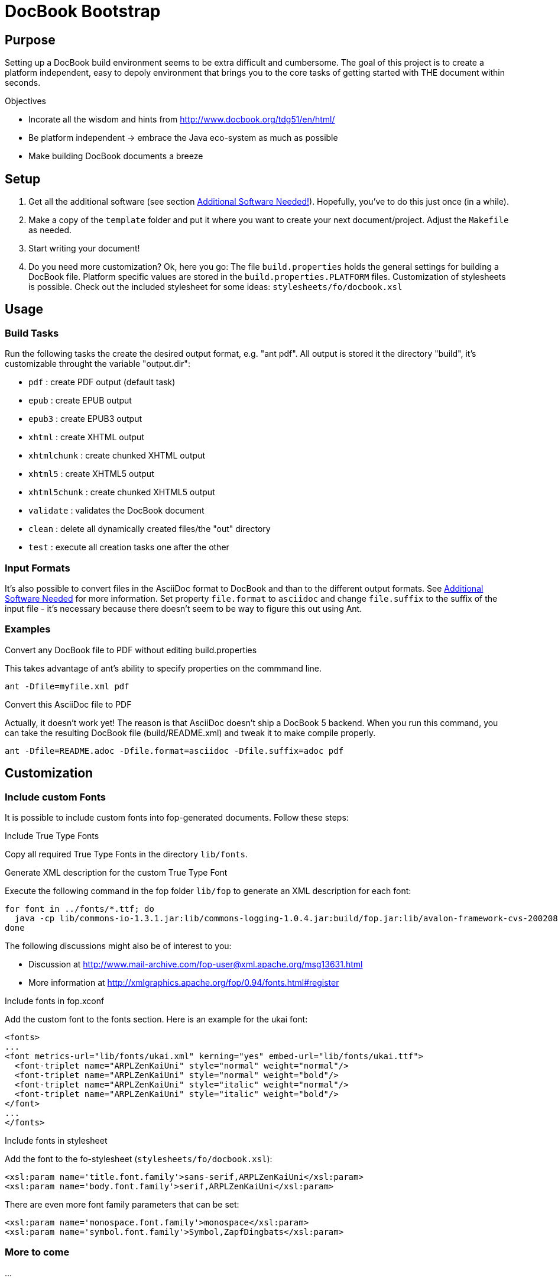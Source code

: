 = DocBook Bootstrap

== Purpose
Setting up a DocBook build environment seems to be extra difficult and
cumbersome.  The goal of this project is to create a platform
independent, easy to depoly environment that brings you to the core
tasks of getting started with THE document within seconds.

.Objectives
* Incorate all the wisdom and hints from
  http://www.docbook.org/tdg51/en/html/
* Be platform independent -> embrace the Java eco-system as much as
  possible
* Make building DocBook documents a breeze

== Setup
1. Get all the additional software (see section
   <<additional-software-needed,Additional Software Needed!>>).
   Hopefully, you've to do this just once (in a while).
2. Make a copy of the `template` folder and put it where you want to
   create your next document/project.  Adjust the `Makefile` as needed.
3. Start writing your document!
4. Do you need more customization?  Ok, here you go:  The file
   `build.properties` holds the general settings for building a DocBook
   file.  Platform specific values are stored in the
   `build.properties.PLATFORM` files.  Customization of stylesheets is
   possible.  Check out the included stylesheet for some ideas:
   `stylesheets/fo/docbook.xsl`

== Usage

=== Build Tasks
Run the following tasks the create the desired output
format, e.g. "ant pdf".  All output is stored it the directory "build",
it's customizable throught the variable "output.dir":

* `pdf`           : create PDF output (default task)
* `epub`          : create EPUB output
* `epub3`         : create EPUB3 output
* `xhtml`         : create XHTML output
* `xhtmlchunk`    : create chunked XHTML output
* `xhtml5`        : create XHTML5 output
* `xhtml5chunk`   : create chunked XHTML5 output
* `validate`      : validates the DocBook document
* `clean`         : delete all dynamically created files/the "out" directory
* `test`          : execute all creation tasks one after the other

=== Input Formats
It's also possible to convert files in the AsciiDoc format to DocBook
and than to the different output formats.  See
<<additional_software,Additional Software Needed>> for more information.
Set property `file.format` to `asciidoc` and change `file.suffix` to the
suffix of the input file - it's necessary because there doesn't seem to
be way to figure this out using Ant.

=== Examples
.Convert any DocBook file to PDF without editing build.properties
This takes advantage of ant's ability to specify properties on the
commmand line.

 ant -Dfile=myfile.xml pdf

.Convert this AsciiDoc file to PDF
Actually, it doesn't work yet!  The reason is that AsciiDoc doesn't ship
a DocBook 5 backend.  When you run this command, you can take the
resulting DocBook file (build/README.xml) and tweak it to make compile
properly.

 ant -Dfile=README.adoc -Dfile.format=asciidoc -Dfile.suffix=adoc pdf

== Customization

=== Include custom Fonts
It is possible to include custom fonts into fop-generated
documents.  Follow these steps:

.Include True Type Fonts
Copy all required True Type Fonts in the directory `lib/fonts`.

.Generate XML description for the custom True Type Font
Execute the following command in the fop folder `lib/fop` to generate an
XML description for each font:

 for font in ../fonts/*.ttf; do
   java -cp lib/commons-io-1.3.1.jar:lib/commons-logging-1.0.4.jar:build/fop.jar:lib/avalon-framework-cvs-20020806.jar:lib/xml-apis.jar:lib/xercesImpl-2.2.1.jar:lib/xalan-2.4.1.jar org.apache.fop.fonts.apps.TTFReader "${font}" "${font%.ttf}.xml"
 done

The following discussions might also be of interest to you:

* Discussion at http://www.mail-archive.com/fop-user@xml.apache.org/msg13631.html
* More information at http://xmlgraphics.apache.org/fop/0.94/fonts.html#register

.Include fonts in fop.xconf
Add the custom font to the fonts section.  Here is an example for the
ukai font:

 <fonts>
 ...
 <font metrics-url="lib/fonts/ukai.xml" kerning="yes" embed-url="lib/fonts/ukai.ttf">
   <font-triplet name="ARPLZenKaiUni" style="normal" weight="normal"/>
   <font-triplet name="ARPLZenKaiUni" style="normal" weight="bold"/>
   <font-triplet name="ARPLZenKaiUni" style="italic" weight="normal"/>
   <font-triplet name="ARPLZenKaiUni" style="italic" weight="bold"/>
 </font>
 ...
 </fonts>

.Include fonts in stylesheet
Add the font to the fo-stylesheet (`stylesheets/fo/docbook.xsl`):

 <xsl:param name='title.font.family'>sans-serif,ARPLZenKaiUni</xsl:param>
 <xsl:param name='body.font.family'>serif,ARPLZenKaiUni</xsl:param>

There are even more font family parameters that can be set:

 <xsl:param name='monospace.font.family'>monospace</xsl:param>
 <xsl:param name='symbol.font.family'>Symbol,ZapfDingbats</xsl:param>

=== More to come
...

[[additional_software]]
== Additional Software Needed!
* Make sure you have a working https://www.java.com/[Java] setup
* For AsciiDoc input http://ascidoctor.org[Asciidoctor] needs to be
  installed

IMPORTANT: *You also need to download the software listed in file link:SETUP[].*

* If you are running Linux or Mac OS X, executing `setup.sh` will
  download all dependencies

== Licensing and Copyright

----
  Copyright (C) 2013,2014 Jan Christoph Ebersbach <jceb@e-jc.de>

  Licensed to the Apache Software Foundation (ASF) under one
  or more contributor license agreements.  See the NOTICE file
  distributed with this work for additional information
  regarding copyright ownership.  The ASF licenses this file
  to you under the Apache License, Version 2.0 (the
  "License"); you may not use this file except in compliance
  with the License.  You may obtain a copy of the License at

  http://www.apache.org/licenses/LICENSE-2.0

  Unless required by applicable law or agreed to in writing,
  software distributed under the License is distributed on an
  "AS IS" BASIS, WITHOUT WARRANTIES OR CONDITIONS OF ANY
  KIND, either express or implied.  See the License for the
  specific language governing permissions and limitations
  under the License.
----

// vi: ft=asciidoc:tw=72:sw=2:ts=4
